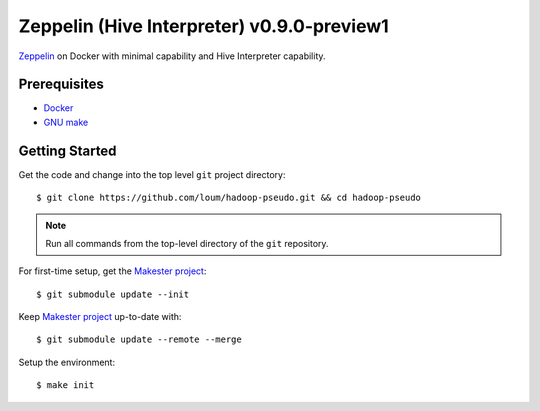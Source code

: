 ###########################################
Zeppelin (Hive Interpreter) v0.9.0-preview1
###########################################

`Zeppelin <https://zeppelin.apache.org/docs/0.9.0-preview1/>`_ on Docker with minimal capability and Hive Interpreter capability.

*************
Prerequisites
*************

- `Docker <https://docs.docker.com/install/>`_
- `GNU make <https://www.gnu.org/software/make/manual/make.html>`_

***************
Getting Started
***************

Get the code and change into the top level ``git`` project directory::

    $ git clone https://github.com/loum/hadoop-pseudo.git && cd hadoop-pseudo

.. note::

    Run all commands from the top-level directory of the ``git`` repository.

For first-time setup, get the `Makester project <https://github.com/loum/makester.git>`_::

    $ git submodule update --init

Keep `Makester project <https://github.com/loum/makester.git>`_ up-to-date with::

    $ git submodule update --remote --merge

Setup the environment::

    $ make init
